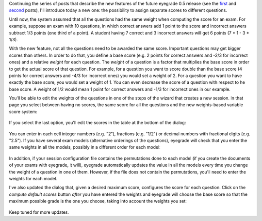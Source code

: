 .. title: What will eyegrade 0.5 include? (part 3)
.. slug: what-will-eyegrade-05-include-part-3
.. date: 2015-01-04 21:03:00+00:00
.. tags: eyegrade, new-features
.. link:
.. description:
.. type: text

Continuing the series of posts
that describe the new features of the future eyegrade 0.5 release
(see the `first <what-will-eyegrade-05-include-part-1.html>`_
and `second <what-will-eyegrade-05-include-part-2.html>`_ posts),
I'll introduce today a new one:
the possibility to assign separate scores to different questions.

Until now, the system assumed that all the questions had the same weight
when computing the score for an exam.
For example, suppose an exam with 10 questions,
in which correct answers add 1 point to the score
and incorrect answers subtract 1/3 points (one third of a point).
A student having 7 correct and 3 incorrect answers
will get 6 points (7 * 1 - 3 * 1/3).

With the new feature,
not all the questions need to be awarded the same score.
Important questions may get bigger scores than others.
In order to do that, you define a base score
(e.g. 2 points for correct answers and -2/3 for incorrect ones)
and a relative *weight* for each question.
The *weight* of a question is a factor that multiplies the base score
in order to get the actual score of that question.
For example, for a question you want to score double than the base score
(4 points for correct answers and -4/3 for incorrect ones)
you would set a weight of 2.
For a question you want to have exactly the base score,
you would set a weight of 1.
You can even decrease the score of a question with respect to he base score.
A weight of 1/2 would mean
1 point for correct answers and -1/3 for incorrect ones
in our example.

You'll be able to edit the weights of the questions
in one of the steps of the wizard that creates a new session.
In that page you select between having no scores,
the same score for all the questions
and the new weights-based variable score system:

.. figure:: /galleries/screenshots-05/choose-score-mode.png
   :class: thumbnail
   :alt: Choosing the scoring mode

If you select the last option,
you'll edit the scores in the table at the bottom of the dialog:

.. figure:: /galleries/screenshots-05/weights-table.png
   :class: thumbnail
   :alt: View of the table for entering question weights

You can enter in each cell integer numbers (e.g. "2"),
fractions (e.g. "1/2")
or decimal numbers with fractional digits (e.g. "2.5").
If you have several exam models
(alternative orderings of the questions),
eyegrade will check that you enter the same weights
in all the models, possibly in a different order for each model:

.. figure:: /galleries/screenshots-05/error-different-weights.png
   :class: thumbnail
   :alt: Error message when the weights in some models are different

In addition, if your session configuration file
contains the permutations done to each model
(if you create the documents of your exams with eyegrade,
it will),
eyegrade automatically updates the value in all the models
every time you change the weight of a question in one of them.
However, if the file does not contain the permutations,
you'll need to enter the weights for each model.

I've also updated the dialog that, given a desired maximum score,
configures the score for each question.
Click on the *compute default scores* button
*after* you have entered the weights
and eyegrade will choose the base score
so that the maximum possible grade is the one you choose,
taking into account the weights you set:

.. figure:: /galleries/screenshots-05/compute-scores.png
   :class: thumbnail
   :alt: Dialog for computing the base score from the desired maximum score

Keep tuned for more updates.
